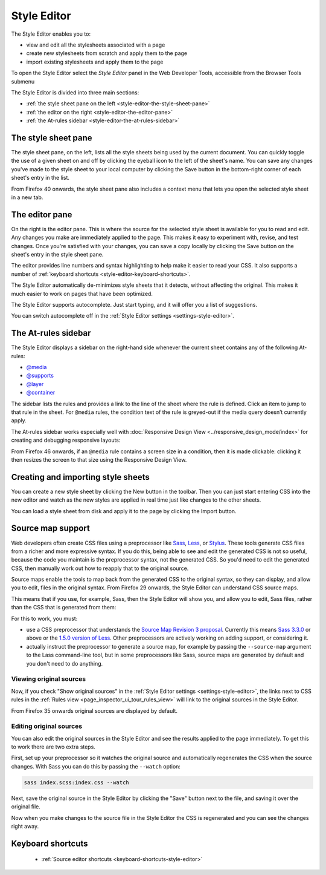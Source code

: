 ============
Style Editor
============

The Style Editor enables you to:


- view and edit all the stylesheets associated with a page
- create new stylesheets from scratch and apply them to the page
- import existing stylesheets and apply them to the page

.. raw:: html

  <iframe width="560" height="315" src="https://www.youtube.com/embed/7839qc55r7o" title="YouTube video player" frameborder="0" allow="accelerometer; autoplay; clipboard-write; encrypted-media; gyroscope; picture-in-picture" allowfullscreen></iframe>
  <br/>
  <br/>

To open the Style Editor select the *Style Editor* panel in the Web Developer Tools, accessible from the Browser Tools submenu

.. image:: style-editor.png
  :class: center

The Style Editor is divided into three main sections:

- :ref:`the style sheet pane on the left <style-editor-the-style-sheet-pane>`
- :ref:`the editor on the right <style-editor-the-editor-pane>`
- :ref:`the At-rules sidebar <style-editor-the-at-rules-sidebar>`


.. _style-editor-the-style-sheet-pane:

The style sheet pane
********************

The style sheet pane, on the left, lists all the style sheets being used by the current document. You can quickly toggle the use of a given sheet on and off by clicking the eyeball icon to the left of the sheet's name. You can save any changes you've made to the style sheet to your local computer by clicking the Save button in the bottom-right corner of each sheet's entry in the list.

From Firefox 40 onwards, the style sheet pane also includes a context menu that lets you open the selected style sheet in a new tab.


.. _style-editor-the-editor-pane:

The editor pane
***************

On the right is the editor pane. This is where the source for the selected style sheet is available for you to read and edit. Any changes you make are immediately applied to the page. This makes it easy to experiment with, revise, and test changes. Once you're satisfied with your changes, you can save a copy locally by clicking the Save button on the sheet's entry in the style sheet pane.

The editor provides line numbers and syntax highlighting to help make it easier to read your CSS. It also supports a number of :ref:`keyboard shortcuts <style-editor-keyboard-shortcuts>`.

The Style Editor automatically de-minimizes style sheets that it detects, without affecting the original. This makes it much easier to work on pages that have been optimized.

The Style Editor supports autocomplete. Just start typing, and it will offer you a list of suggestions.

.. image:: style-editor-autocomplete.png
  :class: center

You can switch autocomplete off in the :ref:`Style Editor settings <settings-style-editor>`.


.. _style-editor-the-at-rules-sidebar:

The At-rules sidebar
********************

The Style Editor displays a sidebar on the right-hand side whenever the current sheet contains any of the following At-rules:

- `@media <https://developer.mozilla.org/en-US/docs/Web/CSS/Media_Queries/Using_media_queries>`_
- `@supports <https://developer.mozilla.org/en-US/docs/Web/CSS/@supports>`_
- `@layer <https://developer.mozilla.org/en-US/docs/Web/CSS/@layer>`_
- `@container <https://developer.mozilla.org/en-US/docs/Web/CSS/Media_Queries/Using_media_queries>`_

The sidebar lists the rules and provides a link to the line of the sheet where the rule is defined. Click an item to jump to that rule in the sheet. For ``@media`` rules, the condition text of the rule is greyed-out if the media query doesn’t currently apply.

.. image:: style-editor-at-rules-sidebar-detail.png
  :class: center

The At-rules sidebar works especially well with :doc:`Responsive Design View <../responsive_design_mode/index>` for creating and debugging responsive layouts:

.. raw:: html

  <iframe width="560" height="315" src="https://www.youtube.com/embed/aVUXmvLSwoM" title="YouTube video player" frameborder="0" allow="accelerometer; autoplay; clipboard-write; encrypted-media; gyroscope; picture-in-picture" allowfullscreen></iframe>
  <br/>
  <br/>

From Firefox 46 onwards, if an ``@media`` rule contains a screen size in a condition, then it is made clickable: clicking it then resizes the screen to that size using the Responsive Design View.


Creating and importing style sheets
***********************************

You can create a new style sheet by clicking the New button in the toolbar. Then you can just start entering CSS into the new editor and watch as the new styles are applied in real time just like changes to the other sheets.

You can load a style sheet from disk and apply it to the page by clicking the Import button.


.. _style-editor-source-map-support:

Source map support
******************

.. raw:: html

  <iframe width="560" height="315" src="https://www.youtube.com/embed/zu2eZbYtEUQ" title="YouTube video player" frameborder="0" allow="accelerometer; autoplay; clipboard-write; encrypted-media; gyroscope; picture-in-picture" allowfullscreen></iframe>
  <br/>
  <br/>

Web developers often create CSS files using a preprocessor like `Sass <https://sass-lang.com/>`_, `Less <https://lesscss.org/>`_, or `Stylus <https://learnboost.github.io/stylus/>`_. These tools generate CSS files from a richer and more expressive syntax. If you do this, being able to see and edit the generated CSS is not so useful, because the code you maintain is the preprocessor syntax, not the generated CSS. So you'd need to edit the generated CSS, then manually work out how to reapply that to the original source.

Source maps enable the tools to map back from the generated CSS to the original syntax, so they can display, and allow you to edit, files in the original syntax. From Firefox 29 onwards, the Style Editor can understand CSS source maps.

This means that if you use, for example, Sass, then the Style Editor will show you, and allow you to edit, Sass files, rather than the CSS that is generated from them:

.. image:: style-editor-sourcemap.png
  :class: center


For this to work, you must:


- use a CSS preprocessor that understands the `Source Map Revision 3 proposal <https://docs.google.com/document/d/1U1RGAehQwRypUTovF1KRlpiOFze0b-_2gc6fAH0KY0k/edit>`_. Currently this means `Sass 3.3.0 <https://sass-lang.com/>`_ or above or the `1.5.0 version of Less <http://roots.io/using-less-source-maps/>`_. Other preprocessors are actively working on adding support, or considering it.
- actually instruct the preprocessor to generate a source map, for example by passing the ``--source-map`` argument to the Lass command-line tool, but in some preprocessors like Sass, source maps are generated by default and you don't need to do anything.


Viewing original sources
------------------------

Now, if you check "Show original sources" in the :ref:`Style Editor settings <settings-style-editor>`, the links next to CSS rules in the :ref:`Rules view <page_inspector_ui_tour_rules_view>` will link to the original sources in the Style Editor.

From Firefox 35 onwards original sources are displayed by default.


Editing original sources
------------------------

You can also edit the original sources in the Style Editor and see the results applied to the page immediately. To get this to work there are two extra steps.

First, set up your preprocessor so it watches the original source and automatically regenerates the CSS when the source changes. With Sass you can do this by passing the ``--watch`` option:

.. code-block::

  sass index.scss:index.css --watch


Next, save the original source in the Style Editor by clicking the "Save" button next to the file, and saving it over the original file.

Now when you make changes to the source file in the Style Editor the CSS is regenerated and you can see the changes right away.


.. _style-editor-keyboard-shortcuts:

Keyboard shortcuts
******************

 - :ref:`Source editor shortcuts <keyboard-shortcuts-style-editor>`
